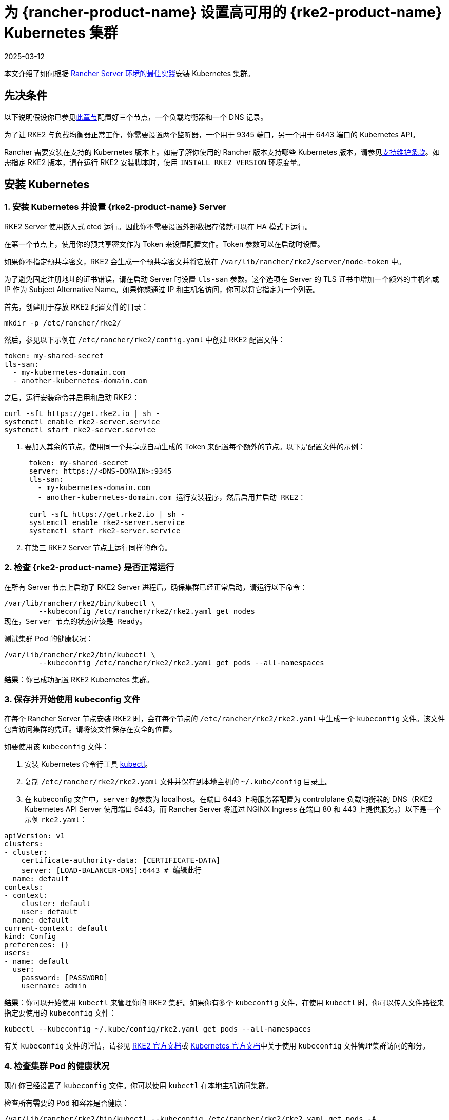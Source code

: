 = 为 {rancher-product-name} 设置高可用的 {rke2-product-name} Kubernetes 集群
:revdate: 2025-03-12
:page-revdate: {revdate}

本文介绍了如何根据 xref:about-rancher/architecture/recommendations.adoc#_kubernetes_安装环境[Rancher Server 环境的最佳实践]安装 Kubernetes 集群。

== 先决条件

以下说明假设你已参见xref:installation-and-upgrade/infrastructure-setup/ha-rke2-kubernetes-cluster.adoc[此章节]配置好三个节点，一个负载均衡器和一个 DNS 记录。

为了让 RKE2 与负载均衡器正常工作，你需要设置两个监听器，一个用于 9345 端口，另一个用于 6443 端口的 Kubernetes API。

Rancher 需要安装在支持的 Kubernetes 版本上。如需了解你使用的 Rancher 版本支持哪些 Kubernetes 版本，请参见link:https://rancher.com/support-maintenance-terms/[支持维护条款]。如需指定 RKE2 版本，请在运行 RKE2 安装脚本时，使用 `INSTALL_RKE2_VERSION` 环境变量。

== 安装 Kubernetes

=== 1. 安装 Kubernetes 并设置 {rke2-product-name} Server

RKE2 Server 使用嵌入式 etcd 运行。因此你不需要设置外部数据存储就可以在 HA 模式下运行。

在第一个节点上，使用你的预共享密文作为 Token 来设置配置文件。Token 参数可以在启动时设置。

如果你不指定预共享密文，RKE2 会生成一个预共享密文并将它放在 `/var/lib/rancher/rke2/server/node-token` 中。

为了避免固定注册地址的证书错误，请在启动 Server 时设置 `tls-san` 参数。这个选项在 Server 的 TLS 证书中增加一个额外的主机名或 IP 作为 Subject Alternative Name。如果你想通过 IP 和主机名访问，你可以将它指定为一个列表。

首先，创建用于存放 RKE2 配置文件的目录：

----
mkdir -p /etc/rancher/rke2/
----

然后，参见以下示例在 `/etc/rancher/rke2/config.yaml` 中创建 RKE2 配置文件：

----
token: my-shared-secret
tls-san:
  - my-kubernetes-domain.com
  - another-kubernetes-domain.com
----

之后，运行安装命令并启用和启动 RKE2：

----
curl -sfL https://get.rke2.io | sh -
systemctl enable rke2-server.service
systemctl start rke2-server.service
----

. 要加入其余的节点，使用同一个共享或自动生成的 Token 来配置每个额外的节点。以下是配置文件的示例：
+
....
 token: my-shared-secret
 server: https://<DNS-DOMAIN>:9345
 tls-san:
   - my-kubernetes-domain.com
   - another-kubernetes-domain.com 运行安装程序，然后启用并启动 RKE2：

 curl -sfL https://get.rke2.io | sh -
 systemctl enable rke2-server.service
 systemctl start rke2-server.service
....

. 在第三 RKE2 Server 节点上运行同样的命令。

=== 2. 检查 {rke2-product-name} 是否正常运行

在所有 Server 节点上启动了 RKE2 Server 进程后，确保集群已经正常启动，请运行以下命令：

----
/var/lib/rancher/rke2/bin/kubectl \
        --kubeconfig /etc/rancher/rke2/rke2.yaml get nodes
现在，Server 节点的状态应该是 Ready。
----

测试集群 Pod 的健康状况：

----
/var/lib/rancher/rke2/bin/kubectl \
        --kubeconfig /etc/rancher/rke2/rke2.yaml get pods --all-namespaces
----

*结果*：你已成功配置 RKE2 Kubernetes 集群。

=== 3. 保存并开始使用 kubeconfig 文件

在每个 Rancher Server 节点安装 RKE2 时，会在每个节点的 `/etc/rancher/rke2/rke2.yaml` 中生成一个 `kubeconfig`  文件。该文件包含访问集群的凭证。请将该文件保存在安全的位置。

如要使用该 `kubeconfig` 文件：

. 安装 Kubernetes 命令行工具 https://kubernetes.io/docs/tasks/tools/install-kubectl/#install-kubectl[kubectl]。
. 复制 `/etc/rancher/rke2/rke2.yaml` 文件并保存到本地主机的 `~/.kube/config` 目录上。
. 在 kubeconfig 文件中，`server` 的参数为 localhost。在端口 6443 上将服务器配置为 controlplane 负载均衡器的 DNS（RKE2 Kubernetes API Server 使用端口 6443，而 Rancher Server 将通过 NGINX Ingress 在端口 80 和 443 上提供服务。）以下是一个示例 `rke2.yaml`：

[,yml]
----
apiVersion: v1
clusters:
- cluster:
    certificate-authority-data: [CERTIFICATE-DATA]
    server: [LOAD-BALANCER-DNS]:6443 # 编辑此行
  name: default
contexts:
- context:
    cluster: default
    user: default
  name: default
current-context: default
kind: Config
preferences: {}
users:
- name: default
  user:
    password: [PASSWORD]
    username: admin
----

*结果*：你可以开始使用 `kubectl` 来管理你的 RKE2 集群。如果你有多个 `kubeconfig` 文件，在使用 `kubectl` 时，你可以传入文件路径来指定要使用的 `kubeconfig` 文件：

----
kubectl --kubeconfig ~/.kube/config/rke2.yaml get pods --all-namespaces
----

有关 `kubeconfig` 文件的详情，请参见 https://documentation.suse.com/cloudnative/rke2/latest/zh/cluster_access.html[RKE2 官方文档]或 https://kubernetes.io/docs/concepts/configuration/organize-cluster-access-kubeconfig/[Kubernetes 官方文档]中关于使用 `kubeconfig` 文件管理集群访问的部分。

=== 4. 检查集群 Pod 的健康状况

现在你已经设置了 `kubeconfig` 文件。你可以使用 `kubectl` 在本地主机访问集群。

检查所有需要的 Pod 和容器是否健康：

----
/var/lib/rancher/rke2/bin/kubectl --kubeconfig /etc/rancher/rke2/rke2.yaml get pods -A
NAMESPACE     NAME                                                    READY   STATUS      RESTARTS   AGE
kube-system   cloud-controller-manager-rke2-server-1                  1/1     Running     0          2m28s
kube-system   cloud-controller-manager-rke2-server-2                  1/1     Running     0          61s
kube-system   cloud-controller-manager-rke2-server-3                  1/1     Running     0          49s
kube-system   etcd-rke2-server-1                                      1/1     Running     0          2m13s
kube-system   etcd-rke2-server-2                                      1/1     Running     0          87s
kube-system   etcd-rke2-server-3                                      1/1     Running     0          56s
kube-system   helm-install-rke2-canal-hs6sx                           0/1     Completed   0          2m17s
kube-system   helm-install-rke2-coredns-xmzm8                         0/1     Completed   0          2m17s
kube-system   helm-install-rke2-ingress-nginx-flwnl                   0/1     Completed   0          2m17s
kube-system   helm-install-rke2-metrics-server-7sggn                  0/1     Completed   0          2m17s
kube-system   kube-apiserver-rke2-server-1                            1/1     Running     0          116s
kube-system   kube-apiserver-rke2-server-2                            1/1     Running     0          66s
kube-system   kube-apiserver-rke2-server-3                            1/1     Running     0          48s
kube-system   kube-controller-manager-rke2-server-1                   1/1     Running     0          2m30s
kube-system   kube-controller-manager-rke2-server-2                   1/1     Running     0          57s
kube-system   kube-controller-manager-rke2-server-3                   1/1     Running     0          42s
kube-system   kube-proxy-rke2-server-1                                1/1     Running     0          2m25s
kube-system   kube-proxy-rke2-server-2                                1/1     Running     0          59s
kube-system   kube-proxy-rke2-server-3                                1/1     Running     0          85s
kube-system   kube-scheduler-rke2-server-1                            1/1     Running     0          2m30s
kube-system   kube-scheduler-rke2-server-2                            1/1     Running     0          57s
kube-system   kube-scheduler-rke2-server-3                            1/1     Running     0          42s
kube-system   rke2-canal-b9lvm                                        2/2     Running     0          91s
kube-system   rke2-canal-khwp2                                        2/2     Running     0          2m5s
kube-system   rke2-canal-swfmq                                        2/2     Running     0          105s
kube-system   rke2-coredns-rke2-coredns-547d5499cb-6tvwb              1/1     Running     0          92s
kube-system   rke2-coredns-rke2-coredns-547d5499cb-rdttj              1/1     Running     0          2m8s
kube-system   rke2-coredns-rke2-coredns-autoscaler-65c9bb465d-85sq5   1/1     Running     0          2m8s
kube-system   rke2-ingress-nginx-controller-69qxc                     1/1     Running     0          52s
kube-system   rke2-ingress-nginx-controller-7hprp                     1/1     Running     0          52s
kube-system   rke2-ingress-nginx-controller-x658h                     1/1     Running     0          52s
kube-system   rke2-metrics-server-6564db4569-vdfkn                    1/1     Running     0          66s
----

*结果*：你可通过使用 `kubectl` 访问集群，并且 RKE2 集群能成功运行。现在，你可以在集群上安装 Rancher Management Server。
